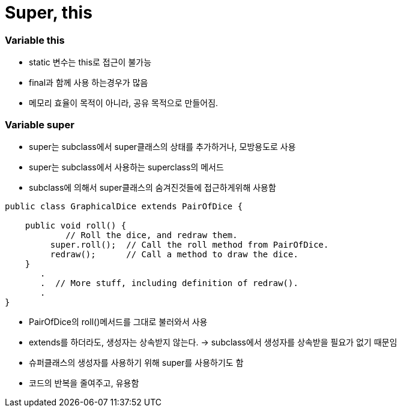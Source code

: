= Super, this

=== Variable this

* static 변수는 this로 접근이 불가능

* final과 함께 사용 하는경우가 많음

* 메모리 효율이 목적이 아니라, 공유 목적으로 만들어짐.

=== Variable super

* super는 subclass에서 super클래스의 상태를 추가하거나, 모방용도로 사용

* super는 subclass에서 사용하는 superclass의 메서드

* subclass에 의해서 super클래스의 숨겨진것들에 접근하게위해 사용함

----
public class GraphicalDice extends PairOfDice {

    public void roll() {
            // Roll the dice, and redraw them.
         super.roll();  // Call the roll method from PairOfDice.
         redraw();      // Call a method to draw the dice.
    }
       .
       .  // More stuff, including definition of redraw().
       .
}

----

* PairOfDice의 roll()메서드를 그대로 불러와서 사용


* extends를 하더라도, 생성자는 상속받지 않는다. -> subclass에서 생성자를 상속받을 필요가 없기 때문임


* 슈퍼클래스의 생성자를 사용하기 위해 super를 사용하기도 함

* 코드의 반복을 줄여주고, 유용함
